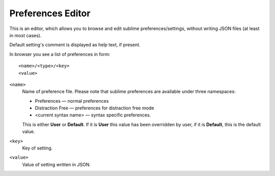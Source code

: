 Preferences Editor
==================

This is an editor, which allows you to browse and edit sublime preferences/settings, 
without writing JSON files (at least in most cases).

Default setting's comment is displayed as help text, if present.

In browser you see a list of preferences in form::

    <name>/<type>/<key>
    <value>

``<name>``
    Name of preference file.  Please note that sublime preferences are
    available under three namespaces:

    - Preferences — normal preferences
    - Distraction Free — preferences for distraction free mode
    - <current syntax name> — syntax specific preferences.


    This is either **User** or **Default**.  If it is **User** this value has
    been overridden by user, if it is **Default**, this is the default value.

``<key>``
    Key of setting.

``<value>``
    Value of setting written in JSON.
